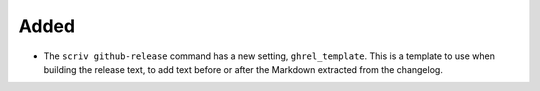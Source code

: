 Added
.....

- The ``scriv github-release`` command has a new setting, ``ghrel_template``.
  This is a template to use when building the release text, to add text before
  or after the Markdown extracted from the changelog.
